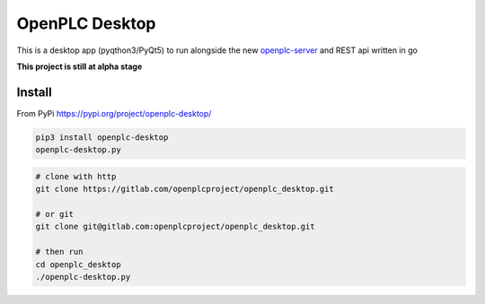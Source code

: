 
OpenPLC Desktop
=========================================

This is a desktop app (pyqthon3/PyQt5) to run alongside the new
`openplc-server <https://gitlab.com/openplcproject/openplc_go>`_ and REST api written in go

**This project is still at alpha stage**

Install
------------

From PyPi https://pypi.org/project/openplc-desktop/

.. code-block:: console

    pip3 install openplc-desktop
    openplc-desktop.py


.. code-block:: console

    # clone with http
    git clone https://gitlab.com/openplcproject/openplc_desktop.git

    # or git
    git clone git@gitlab.com:openplcproject/openplc_desktop.git

    # then run
    cd openplc_desktop
    ./openplc-desktop.py

